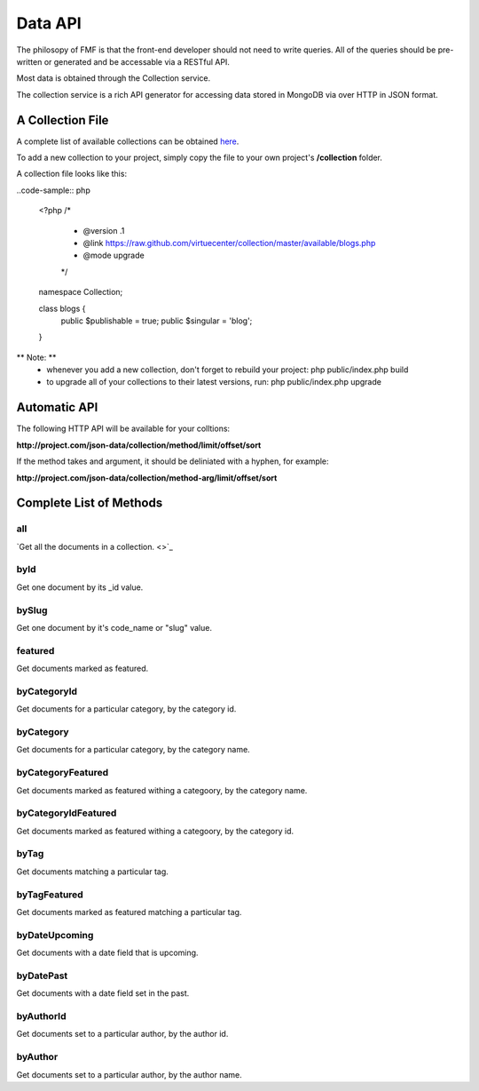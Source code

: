 Data API
========

The philosopy of FMF is that the front-end developer should not need to write queries.  All of the queries should be pre-written or generated and be accessable via a RESTful API.

Most data is obtained through the Collection service.

The collection service is a rich API generator for accessing data stored in MongoDB via over HTTP in JSON format.

A Collection File
+++++++++++++++++

A complete list of available collections can be obtained `here <https://github.com/virtuecenter/collection/available>`_.

To add a new collection to your project, simply copy the file to your own project's **/collection** folder.

A collection file looks like this:

..code-sample:: php

	<?php
	/*
	 * @version .1
	 * @link https://raw.github.com/virtuecenter/collection/master/available/blogs.php
	 * @mode upgrade
	 */
	namespace Collection;

	class blogs {
		public $publishable = true;
		public $singular = 'blog';
	}

** Note: **
 * whenever you add a new collection, don't forget to rebuild your project: php public/index.php build
 * to upgrade all of your collections to their latest versions, run: php public/index.php upgrade


Automatic API
+++++++++++++

The following HTTP API will be available for your colltions:

**http://project.com/json-data/collection/method/limit/offset/sort**

If the method takes and argument, it should be deliniated with a hyphen, for example:

**http://project.com/json-data/collection/method-arg/limit/offset/sort**

Complete List of Methods
++++++++++++++++++++++++

all
***

`Get all the documents in a collection. <>`_

byId
****

Get one document by its _id value.

bySlug
******

Get one document by it's code_name or "slug" value.

featured
********

Get documents marked as featured. 

byCategoryId
************

Get documents for a particular category, by the category id.

byCategory
**********

Get documents for a particular category, by the category name.

byCategoryFeatured
******************

Get documents marked as featured withing a categoory, by the category name.

byCategoryIdFeatured
********************

Get documents marked as featured withing a categoory, by the category id.

byTag
*****

Get documents matching a particular tag.

byTagFeatured
*************

Get documents marked as featured matching a particular tag.

byDateUpcoming
**************

Get documents with a date field that is upcoming.

byDatePast
**********

Get documents with a date field set in the past.

byAuthorId
**********

Get documents set to a particular author, by the author id.

byAuthor
********

Get documents set to a particular author, by the author name.